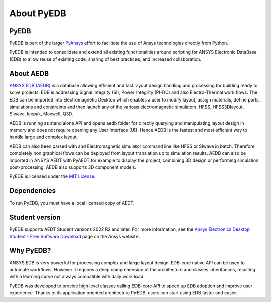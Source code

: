 About PyEDB
===========

PyEDB
-------

PyEDB is part of the larger `PyAnsys <https://docs.pyansys.com>`_
effort to facilitate the use of Ansys technologies directly from Python.

PyEDB is intended to consolidate and extend all existing
functionalities around scripting for ANSYS Electronic DataBase (EDB) to allow reuse of existing code,
sharing of best practices, and increased collaboration.


About AEDB
----------

`ANSYS EDB (AEDB) <https://www.ansys.com/products/electronics>`_ is a database allowing efficient and fast
layout design handling and processing for building ready to solve projects. EDB is addressing Signal
Integrity (SI), Power Integrity (PI-DC) and also Electro-Thermal work flows. The EDB can be
imported into Electromagnetic Desktop which enables a user to modify layout,
assign materials, define ports, simulations and constraints and then launch any of
the various electromagnetic simulators: HFSS, HFSS3Dlayout, SIwave, Icepak, Maxwell, Q3D.

AEDB is running as stand alone API and opens aedb folder for directly querying and manipulating
layout design in memory and does not require opening any User Interface (UI). Hence AEDB is the fastest
and most efficient way to handle large and complex layout.

AEDB can also been parsed with and Electromagnetic simulator command line like HFSS or SIwave in batch.
Therefore completely non graphical flows can be deployed from layout translation up to simulation results.
AEDB can also be imported in ANSYS AEDT with PyAEDT for example to display the project, combining 3D design
or performing simulation post-processing. AEDB also supports 3D component models.

.. image:: https://images.ansys.com/is/image/ansys/ansys-electronics-technology-collage?wid=941&op_usm=0.9,1.0,20,0&fit=constrain,0
  :width: 800
  :alt: AEDT Applications
  :target: https://www.ansys.com/products/electronics


PyEDB is licensed under the `MIT License
<https://github.com/ansys/pyedb/blob/main/LICENSE>`_.


Dependencies
------------
To run PyEDB, you must have a local licensed copy of AEDT.

Student version
---------------

PyEDB supports AEDT Student versions 2022 R2 and later. For more information, see the
`Ansys Electronics Desktop Student  - Free Software Download <https://www.ansys.com/academic/students/ansys-e
lectronics-desktop-student>`_ page on the Ansys website.


Why PyEDB?
-----------
ANSYS EDB is very powerful for processing complex and large layout design. EDB-core native API
can be used to automate workflows. However it requires a deep comprehension of the architecture and
classes inheritances, resulting with a learning curve not always compatible with daily work load.

PyEDB was developed to provide high level classes calling EDB-core API to speed up EDB adoption
and improve user experience. Thanks to its application oriented architecture PyEDB, users can
start using EDB faster and easier.


